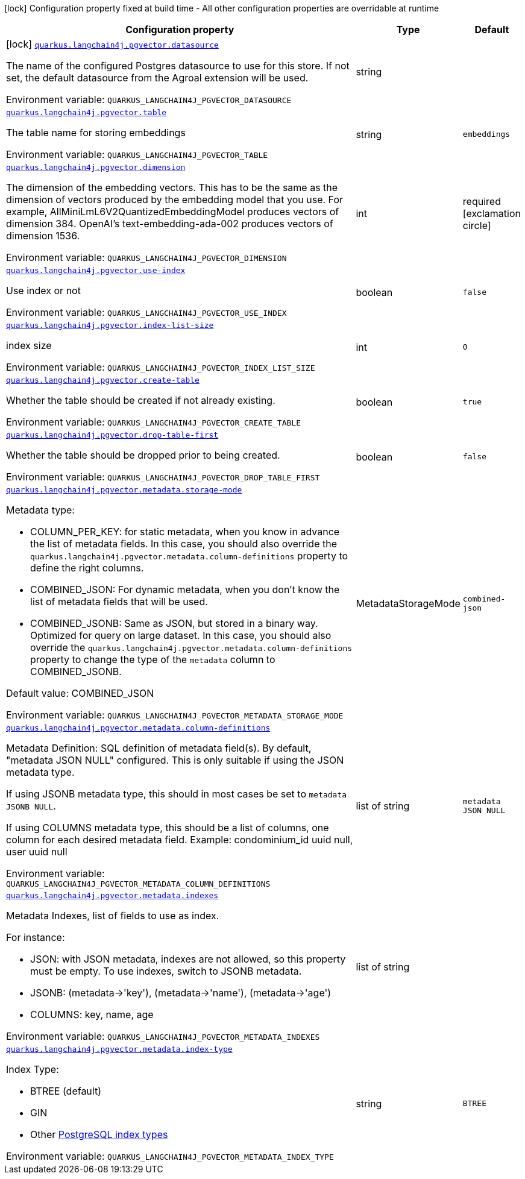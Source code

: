 :summaryTableId: quarkus-langchain4j-pgvector_quarkus-langchain4j
[.configuration-legend]
icon:lock[title=Fixed at build time] Configuration property fixed at build time - All other configuration properties are overridable at runtime
[.configuration-reference.searchable, cols="80,.^10,.^10"]
|===

h|[.header-title]##Configuration property##
h|Type
h|Default

a|icon:lock[title=Fixed at build time] [[quarkus-langchain4j-pgvector_quarkus-langchain4j-pgvector-datasource]] [.property-path]##link:#quarkus-langchain4j-pgvector_quarkus-langchain4j-pgvector-datasource[`quarkus.langchain4j.pgvector.datasource`]##

[.description]
--
The name of the configured Postgres datasource to use for this store. If not set, the default datasource from the Agroal extension will be used.


ifdef::add-copy-button-to-env-var[]
Environment variable: env_var_with_copy_button:+++QUARKUS_LANGCHAIN4J_PGVECTOR_DATASOURCE+++[]
endif::add-copy-button-to-env-var[]
ifndef::add-copy-button-to-env-var[]
Environment variable: `+++QUARKUS_LANGCHAIN4J_PGVECTOR_DATASOURCE+++`
endif::add-copy-button-to-env-var[]
--
|string
|

a| [[quarkus-langchain4j-pgvector_quarkus-langchain4j-pgvector-table]] [.property-path]##link:#quarkus-langchain4j-pgvector_quarkus-langchain4j-pgvector-table[`quarkus.langchain4j.pgvector.table`]##

[.description]
--
The table name for storing embeddings


ifdef::add-copy-button-to-env-var[]
Environment variable: env_var_with_copy_button:+++QUARKUS_LANGCHAIN4J_PGVECTOR_TABLE+++[]
endif::add-copy-button-to-env-var[]
ifndef::add-copy-button-to-env-var[]
Environment variable: `+++QUARKUS_LANGCHAIN4J_PGVECTOR_TABLE+++`
endif::add-copy-button-to-env-var[]
--
|string
|`embeddings`

a| [[quarkus-langchain4j-pgvector_quarkus-langchain4j-pgvector-dimension]] [.property-path]##link:#quarkus-langchain4j-pgvector_quarkus-langchain4j-pgvector-dimension[`quarkus.langchain4j.pgvector.dimension`]##

[.description]
--
The dimension of the embedding vectors. This has to be the same as the dimension of vectors produced by the embedding model that you use. For example, AllMiniLmL6V2QuantizedEmbeddingModel produces vectors of dimension 384. OpenAI's text-embedding-ada-002 produces vectors of dimension 1536.


ifdef::add-copy-button-to-env-var[]
Environment variable: env_var_with_copy_button:+++QUARKUS_LANGCHAIN4J_PGVECTOR_DIMENSION+++[]
endif::add-copy-button-to-env-var[]
ifndef::add-copy-button-to-env-var[]
Environment variable: `+++QUARKUS_LANGCHAIN4J_PGVECTOR_DIMENSION+++`
endif::add-copy-button-to-env-var[]
--
|int
|required icon:exclamation-circle[title=Configuration property is required]

a| [[quarkus-langchain4j-pgvector_quarkus-langchain4j-pgvector-use-index]] [.property-path]##link:#quarkus-langchain4j-pgvector_quarkus-langchain4j-pgvector-use-index[`quarkus.langchain4j.pgvector.use-index`]##

[.description]
--
Use index or not


ifdef::add-copy-button-to-env-var[]
Environment variable: env_var_with_copy_button:+++QUARKUS_LANGCHAIN4J_PGVECTOR_USE_INDEX+++[]
endif::add-copy-button-to-env-var[]
ifndef::add-copy-button-to-env-var[]
Environment variable: `+++QUARKUS_LANGCHAIN4J_PGVECTOR_USE_INDEX+++`
endif::add-copy-button-to-env-var[]
--
|boolean
|`false`

a| [[quarkus-langchain4j-pgvector_quarkus-langchain4j-pgvector-index-list-size]] [.property-path]##link:#quarkus-langchain4j-pgvector_quarkus-langchain4j-pgvector-index-list-size[`quarkus.langchain4j.pgvector.index-list-size`]##

[.description]
--
index size


ifdef::add-copy-button-to-env-var[]
Environment variable: env_var_with_copy_button:+++QUARKUS_LANGCHAIN4J_PGVECTOR_INDEX_LIST_SIZE+++[]
endif::add-copy-button-to-env-var[]
ifndef::add-copy-button-to-env-var[]
Environment variable: `+++QUARKUS_LANGCHAIN4J_PGVECTOR_INDEX_LIST_SIZE+++`
endif::add-copy-button-to-env-var[]
--
|int
|`0`

a| [[quarkus-langchain4j-pgvector_quarkus-langchain4j-pgvector-create-table]] [.property-path]##link:#quarkus-langchain4j-pgvector_quarkus-langchain4j-pgvector-create-table[`quarkus.langchain4j.pgvector.create-table`]##

[.description]
--
Whether the table should be created if not already existing.


ifdef::add-copy-button-to-env-var[]
Environment variable: env_var_with_copy_button:+++QUARKUS_LANGCHAIN4J_PGVECTOR_CREATE_TABLE+++[]
endif::add-copy-button-to-env-var[]
ifndef::add-copy-button-to-env-var[]
Environment variable: `+++QUARKUS_LANGCHAIN4J_PGVECTOR_CREATE_TABLE+++`
endif::add-copy-button-to-env-var[]
--
|boolean
|`true`

a| [[quarkus-langchain4j-pgvector_quarkus-langchain4j-pgvector-drop-table-first]] [.property-path]##link:#quarkus-langchain4j-pgvector_quarkus-langchain4j-pgvector-drop-table-first[`quarkus.langchain4j.pgvector.drop-table-first`]##

[.description]
--
Whether the table should be dropped prior to being created.


ifdef::add-copy-button-to-env-var[]
Environment variable: env_var_with_copy_button:+++QUARKUS_LANGCHAIN4J_PGVECTOR_DROP_TABLE_FIRST+++[]
endif::add-copy-button-to-env-var[]
ifndef::add-copy-button-to-env-var[]
Environment variable: `+++QUARKUS_LANGCHAIN4J_PGVECTOR_DROP_TABLE_FIRST+++`
endif::add-copy-button-to-env-var[]
--
|boolean
|`false`

a| [[quarkus-langchain4j-pgvector_quarkus-langchain4j-pgvector-metadata-storage-mode]] [.property-path]##link:#quarkus-langchain4j-pgvector_quarkus-langchain4j-pgvector-metadata-storage-mode[`quarkus.langchain4j.pgvector.metadata.storage-mode`]##

[.description]
--
Metadata type:

 - COLUMN_PER_KEY: for static metadata, when you know in advance the list of metadata fields. In this case, you should also override the `quarkus.langchain4j.pgvector.metadata.column-definitions` property to define the right columns.
 - COMBINED_JSON: For dynamic metadata, when you don't know the list of metadata fields that will be used.
 - COMBINED_JSONB: Same as JSON, but stored in a binary way. Optimized for query on large dataset. In this case, you should also override the `quarkus.langchain4j.pgvector.metadata.column-definitions` property to change the type of the `metadata` column to COMBINED_JSONB.

Default value: COMBINED_JSON


ifdef::add-copy-button-to-env-var[]
Environment variable: env_var_with_copy_button:+++QUARKUS_LANGCHAIN4J_PGVECTOR_METADATA_STORAGE_MODE+++[]
endif::add-copy-button-to-env-var[]
ifndef::add-copy-button-to-env-var[]
Environment variable: `+++QUARKUS_LANGCHAIN4J_PGVECTOR_METADATA_STORAGE_MODE+++`
endif::add-copy-button-to-env-var[]
--
a|MetadataStorageMode
|`combined-json`

a| [[quarkus-langchain4j-pgvector_quarkus-langchain4j-pgvector-metadata-column-definitions]] [.property-path]##link:#quarkus-langchain4j-pgvector_quarkus-langchain4j-pgvector-metadata-column-definitions[`quarkus.langchain4j.pgvector.metadata.column-definitions`]##

[.description]
--
Metadata Definition: SQL definition of metadata field(s). By default, "metadata JSON NULL" configured. This is only suitable if using the JSON metadata type.

If using JSONB metadata type, this should in most cases be set to `metadata JSONB NULL`.

If using COLUMNS metadata type, this should be a list of columns, one column for each desired metadata field. Example: condominium_id uuid null, user uuid null


ifdef::add-copy-button-to-env-var[]
Environment variable: env_var_with_copy_button:+++QUARKUS_LANGCHAIN4J_PGVECTOR_METADATA_COLUMN_DEFINITIONS+++[]
endif::add-copy-button-to-env-var[]
ifndef::add-copy-button-to-env-var[]
Environment variable: `+++QUARKUS_LANGCHAIN4J_PGVECTOR_METADATA_COLUMN_DEFINITIONS+++`
endif::add-copy-button-to-env-var[]
--
|list of string
|`metadata JSON NULL`

a| [[quarkus-langchain4j-pgvector_quarkus-langchain4j-pgvector-metadata-indexes]] [.property-path]##link:#quarkus-langchain4j-pgvector_quarkus-langchain4j-pgvector-metadata-indexes[`quarkus.langchain4j.pgvector.metadata.indexes`]##

[.description]
--
Metadata Indexes, list of fields to use as index.

For instance:

 - JSON: with JSON metadata, indexes are not allowed, so this property must be empty. To use indexes, switch to JSONB metadata.
 - JSONB: (metadata->'key'), (metadata->'name'), (metadata->'age')
 - COLUMNS: key, name, age


ifdef::add-copy-button-to-env-var[]
Environment variable: env_var_with_copy_button:+++QUARKUS_LANGCHAIN4J_PGVECTOR_METADATA_INDEXES+++[]
endif::add-copy-button-to-env-var[]
ifndef::add-copy-button-to-env-var[]
Environment variable: `+++QUARKUS_LANGCHAIN4J_PGVECTOR_METADATA_INDEXES+++`
endif::add-copy-button-to-env-var[]
--
|list of string
|

a| [[quarkus-langchain4j-pgvector_quarkus-langchain4j-pgvector-metadata-index-type]] [.property-path]##link:#quarkus-langchain4j-pgvector_quarkus-langchain4j-pgvector-metadata-index-type[`quarkus.langchain4j.pgvector.metadata.index-type`]##

[.description]
--
Index Type:

 - BTREE (default)
 - GIN
 - Other link:https://www.postgresql.org/docs/current/indexes-types.html[PostgreSQL index types]


ifdef::add-copy-button-to-env-var[]
Environment variable: env_var_with_copy_button:+++QUARKUS_LANGCHAIN4J_PGVECTOR_METADATA_INDEX_TYPE+++[]
endif::add-copy-button-to-env-var[]
ifndef::add-copy-button-to-env-var[]
Environment variable: `+++QUARKUS_LANGCHAIN4J_PGVECTOR_METADATA_INDEX_TYPE+++`
endif::add-copy-button-to-env-var[]
--
|string
|`BTREE`

|===


:!summaryTableId: